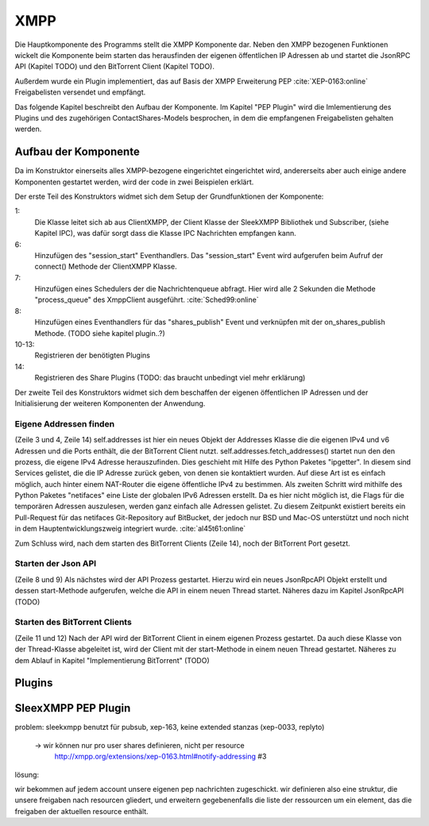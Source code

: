 XMPP
====

Die Hauptkomponente des Programms stellt die XMPP Komponente dar.
Neben den XMPP bezogenen Funktionen wickelt die Komponente beim starten das herausfinden der eigenen öffentlichen IP Adressen ab und startet die JsonRPC API (Kapitel TODO) und den BitTorrent Client (Kapitel TODO).

Außerdem wurde ein Plugin implementiert, das auf Basis der XMPP Erweiterung PEP :cite:`XEP-0163:online` Freigabelisten versendet und empfängt.

Das folgende Kapitel beschreibt den Aufbau der Komponente. Im Kapitel "PEP Plugin" wird die Imlementierung des Plugins  und des zugehörigen ContactShares-Models besprochen, in dem die empfangenen Freigabelisten gehalten werden.


Aufbau der Komponente
---------------------

.. code-block:: none
   :caption: Übersicht Aufbau des XMPP Moduls

    xmpp/
        __init__.py
        client.py
        share_plugin/
            [...]


Da im Konstruktor einerseits alles XMPP-bezogene eingerichtet eingerichtet wird, andererseits aber auch einige andere Komponenten gestartet werden, wird der code in zwei Beispielen erklärt.


.. code-block:: python
   :linenos:
   :caption: Konstruktor Teil 1: einbinden des Schedulers und registrieren der Plugins
   :name: xmpp-client-init

    class XmppClient(sleekxmpp.ClientXMPP, Subscriber):
        def __init__(self, jid, password, api_host='localhost', api_port=8080):
            Subscriber.__init__(self, autosubscribe=True)
            sleekxmpp.ClientXMPP.__init__(self, jid, password)

            self.add_event_handler("session_start", self.start)
            self.scheduler.add("_schedule", 2, self.process_queue, repeat=True)
            self.add_event_handler('shares_publish', self.on_shares_publish)

            self.register_plugin('xep_0030')  # service discovery
            self.register_plugin('xep_0115')  # entity caps
            self.register_plugin('xep_0128')  # service discovery extensions
            self.register_plugin('xep_0163')  # pep
            self.register_plugin('shares', module=share_plugin)

            # [...]

Der erste Teil des Konstruktors widmet sich dem Setup der Grundfunktionen der Komponente:

1:
 Die Klasse leitet sich ab aus ClientXMPP, der Client Klasse der SleekXMPP Bibliothek und Subscriber, (siehe Kapitel IPC), was dafür sorgt dass die Klasse IPC Nachrichten empfangen kann.

6:
 Hinzufügen des "session_start" Eventhandlers. Das "session_start" Event wird aufgerufen beim Aufruf der connect() Methode der ClientXMPP Klasse.

7:
 Hinzufügen eines Schedulers der die Nachrichtenqueue abfragt. Hier wird alle 2 Sekunden die Methode "process_queue" des XmppClient ausgeführt.
 :cite:`Sched99:online`

8:
 Hinzufügen eines Eventhandlers für das "shares_publish" Event und verknüpfen mit der on_shares_publish Methode.
 (TODO siehe kapitel plugin..?)

10-13:
 Registrieren der benötigten Plugins

14:
 Registrieren des Share Plugins
 (TODO: das braucht unbedingt viel mehr erklärung)

.. todo::

    vielleicht ein eigenes Kapitel "starten der Anwendung"


.. code-block:: python
   :linenos:
   :caption: der Konstruktor: starten der anderen Komponenten
   :name: xmpp-client-init

            # [...]

            self.addresses = Addresses()
            self.addresses.fetch_addresses()

            logger.info('got addresses: %s' % (self.addresses.ip_v4 + self.addresses.ip_v6))

            self.api = JsonRpcAPI(api_host, api_port)
            self.api.start()

            self.bt_client = BitTorrentClient()
            self.bt_client.start()

            self.addresses.ports.append(self.bt_client.session.listen_port())


Der zweite Teil des Konstruktors widmet sich dem beschaffen der eigenen öffentlichen IP Adressen und der Initialisierung der weiteren Komponenten der Anwendung.

Eigene Addressen finden
~~~~~~~~~~~~~~~~~~~~~~~

(Zeile 3 und 4, Zeile 14)
self.addresses ist hier ein neues Objekt der Addresses Klasse die die eigenen IPv4 und v6 Adressen und die Ports enthält, die der BitTorrent Client nutzt.
self.addresses.fetch_addresses() startet nun den den prozess, die eigene IPv4 Adresse herauszufinden. Dies geschieht mit Hilfe des Python Paketes "ipgetter". In diesem sind Services gelistet, die die IP Adresse zurück geben, von denen sie kontaktiert wurden. Auf diese Art ist es einfach möglich, auch hinter einem NAT-Router die eigene öffentliche IPv4 zu bestimmen.
Als zweiten Schritt wird mithilfe des Python Paketes "netifaces" eine Liste der globalen IPv6 Adressen erstellt. Da es hier nicht möglich ist, die Flags für die temporären Adressen auszulesen, werden ganz einfach alle Adressen gelistet. Zu diesem Zeitpunkt existiert bereits ein Pull-Request für das netifaces Git-Repository auf BitBucket, der jedoch nur BSD und Mac-OS unterstützt und noch nicht in dem Hauptentwicklungszweig integriert wurde. :cite:`al45t61:online`

Zum Schluss wird, nach dem starten des BitTorrent Clients (Zeile 14), noch der BitTorrent Port gesetzt.

Starten der Json API
~~~~~~~~~~~~~~~~~~~~

(Zeile 8 und 9)
Als nächstes wird der API Prozess gestartet. Hierzu wird ein neues JsonRpcAPI Objekt erstellt und dessen start-Methode aufgerufen, welche die API in einem neuen Thread startet. Näheres dazu im Kapitel JsonRpcAPI (TODO)


Starten des BitTorrent Clients
~~~~~~~~~~~~~~~~~~~~~~~~~~~~~~

(Zeile 11 und 12)
Nach der API wird der BitTorrent Client in einem eigenen Prozess gestartet. Da auch diese Klasse von der Thread-Klasse abgeleitet ist, wird der Client mit der start-Methode in einem neuen Thread gestartet. Näheres zu dem Ablauf in Kapitel "Implementierung BitTorrent" (TODO)



Plugins
-------

.. todo::

    was sagt die sleekxmpp doku zu plugins? (da war iwas)




SleexXMPP PEP Plugin
--------------------


.. todo::

    kurze wiederholung + verweis auf xmpp
     -> user tune

    erweiterung auf Basis von UserTune
     -> diff zur änderung


problem: sleekxmpp benutzt für pubsub, xep-163, keine extended stanzas (xep-0033, replyto)

 -> wir können nur pro user shares definieren, nicht per resource
    http://xmpp.org/extensions/xep-0163.html#notify-addressing #3

lösung:

wir bekommen auf jedem account unsere eigenen pep nachrichten zugeschickt. wir definieren also eine struktur, die unsere freigaben nach resourcen gliedert, und erweitern gegebenenfalls die liste der ressourcen um ein element, das die freigaben der aktuellen resource enthält.

